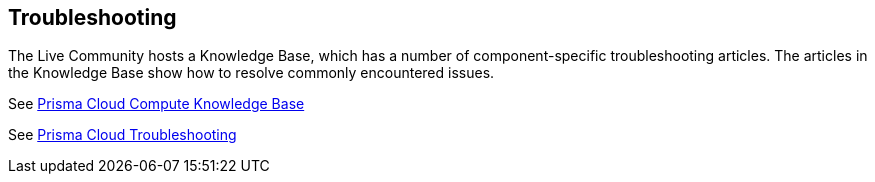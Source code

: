 == Troubleshooting

The Live Community hosts a Knowledge Base, which has a number of component-specific troubleshooting articles.
The articles in the Knowledge Base show how to resolve commonly encountered issues.

See link:++https://support.paloaltonetworks.com/search#f:@source=[Salesforce%20-%20Knowledge%20-%20Production]&f:@panproduct=[Prisma%20Cloud%20Compute%20Edition]&f:@objecttype=[KBKnowledge]++[Prisma Cloud Compute Knowledge Base]


See link:++https://docs.twistlock.com/docs/troubleshooting/troubleshooting/collect_debug_data.html++[Prisma Cloud Troubleshooting]
